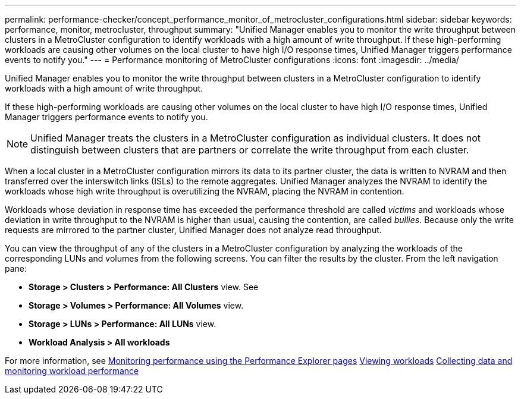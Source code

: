 ---
permalink: performance-checker/concept_performance_monitor_of_metrocluster_configurations.html
sidebar: sidebar
keywords: performance, monitor, metrocluster, throughput
summary: "Unified Manager enables you to monitor the write throughput between clusters in a MetroCluster configuration to identify workloads with a high amount of write throughput. If these high-performing workloads are causing other volumes on the local cluster to have high I/O response times, Unified Manager triggers performance events to notify you."
---
= Performance monitoring of MetroCluster configurations
:icons: font
:imagesdir: ../media/

[.lead]
Unified Manager enables you to monitor the write throughput between clusters in a MetroCluster configuration to identify workloads with a high amount of write throughput.

If these high-performing workloads are causing other volumes on the local cluster to have high I/O response times, Unified Manager triggers performance events to notify you.

[NOTE]
Unified Manager treats the clusters in a MetroCluster configuration as individual clusters. It does not distinguish between clusters that are partners or correlate the write throughput from each cluster.

When a local cluster in a MetroCluster configuration mirrors its data to its partner cluster, the data is written to NVRAM and then transferred over the interswitch links (ISLs) to the remote aggregates. Unified Manager analyzes the NVRAM to identify the workloads whose high write throughput is overutilizing the NVRAM, placing the NVRAM in contention.

Workloads whose deviation in response time has exceeded the performance threshold are called _victims_ and workloads whose deviation in write throughput to the NVRAM is higher than usual, causing the contention, are called _bullies_. Because only the write requests are mirrored to the partner cluster, Unified Manager does not analyze read throughput.

You can view the throughput of any of the clusters in a MetroCluster configuration by analyzing the workloads of the corresponding LUNs and volumes from the following screens. You can filter the results by the cluster. From the left navigation pane:

*	*Storage > Clusters > Performance: All Clusters* view. See
*	*Storage > Volumes > Performance: All Volumes* view.
*	*Storage > LUNs > Performance: All LUNs* view.
* *Workload Analysis > All workloads*

For more information, see
link:..//performance-checker/concept_monitor_performance_using_performance_explorer_pages.html[Monitoring performance using the Performance Explorer pages]
link:../storage-mgmt/concept_all_workloads.html[Viewing workloads]
link:..//performance-checker/concept_collect_data_and_monitor_workload_performance.html[Collecting data and monitoring workload performance]
